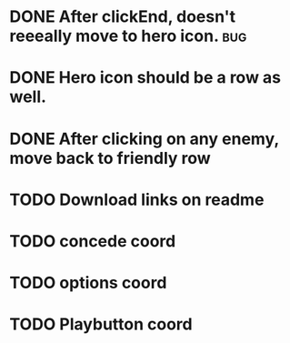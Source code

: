 

* DONE After clickEnd, doesn't reeeally move to hero icon.                      :bug:
  CLOSED: [2013-12-19 Thu 00:59]

* DONE Hero icon should be a row as well.
  CLOSED: [2013-12-23 Mon 18:59]

* DONE After clicking on any enemy, move back to friendly row
  CLOSED: [2013-12-19 Thu 01:33]
* TODO Download links on readme
* TODO concede coord
* TODO options coord
* TODO Playbutton coord
